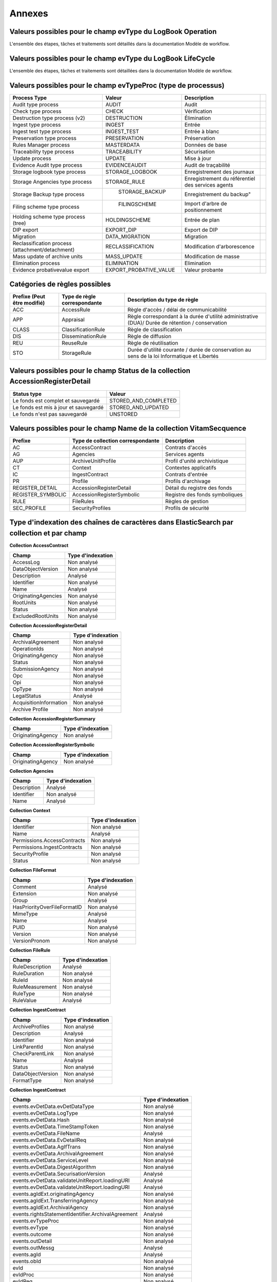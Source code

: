 Annexes
#######

Valeurs possibles pour le champ evType du LogBook Operation
-----------------------------------------------------------

L'ensemble des étapes, tâches et traitements sont détaillés dans la documentation Modèle de workflow.

Valeurs possibles pour le champ evType du LogBook LifeCycle
-----------------------------------------------------------

L'ensemble des étapes, tâches et traitements sont détaillées dans la documentation Modèle de workflow.

Valeurs possibles pour le champ evTypeProc (type de processus)
--------------------------------------------------------------


.. csv-table::
  :header: "Process Type", "Valeur", "Description"

  "Audit type process","AUDIT", "Audit"
  "Check type process","CHECK", "Vérification"
  "Destruction type process (v2)","DESTRUCTION", "Élimination"
  "Ingest type process","INGEST", "Entrée",
  "Ingest test type process","INGEST_TEST", "Entrée à blanc"
  "Preservation type process","PRESERVATION", "Préservation"
  "Rules Manager process","MASTERDATA", "Données de base"
  "Traceability type process","TRACEABILITY", "Sécurisation"
  "Update process","UPDATE", "Mise à jour"
  "Evidence Audit type process", "EVIDENCEAUDIT", "Audit de traçabilité"
  "Storage logbook type process", "STORAGE_LOGBOOK", "Enregistrement des journaux"
  "Storage Angencies type process", "STORAGE_RULE", "Enregistrement du référentiel des services agents"
  "Storage Backup type process", " STORAGE_BACKUP", Enregistrement du backup"
  "Filing scheme type process", " FILINGSCHEME", "Import d'arbre de positionnement"
  "Holding scheme type process (tree)", "HOLDINGSCHEME", "Entrée de plan"
  "DIP export", "EXPORT_DIP", "Export de DIP"
  "Migration", "DATA_MIGRATION", "Migration"
  "Reclassification process (attachment/detachment)", "RECLASSIFICATION", "Modification d'arborescence"
  "Mass update of archive units", "MASS_UPDATE", "Modification de masse"
  "Elimination process", "ELIMINATION", "Elimination"
  "Evidence probativevalue export", "EXPORT_PROBATIVE_VALUE", "Valeur probante"


Catégories de règles possibles
------------------------------

.. csv-table::
  :header: "Prefixe (Peut être modifié)", "Type de règle correspondante", "Description du type de règle"

  "ACC", "AccessRule", "Règle d'accès / délai de communicabilité"
  "APP", "Appraisal", "Règle correspondant à la durée d'utilité administrative (DUA)/ Durée de rétention / conservation"
  "CLASS", "ClassificationRule", "Règle de classification"
  "DIS", "DisseminationRule", "Règle de diffusion"
  "REU", "ReuseRule", "Règle de réutilisation"
  "STO", "StorageRule", "Durée d'utilité courante / durée de conservation au sens de la loi Informatique et Libertés"

Valeurs possibles pour le champ Status de la collection AccessionRegisterDetail
-------------------------------------------------------------------------------

.. csv-table::
  :header: "Status type", "Valeur"

  "Le fonds est complet et sauvegardé", "STORED_AND_COMPLETED"
  "Le fonds est mis à jour et sauvegardé", "STORED_AND_UPDATED"
  "Le fonds n'est pas sauvegardé", "UNSTORED"

Valeurs possibles pour le champ Name de la collection VitamSecquence
--------------------------------------------------------------------

.. csv-table::
  :header: "Prefixe", "Type de collection correspondante", "Description"

  "AC", "AccessContract", "Contrats d'accès"
  "AG", "Agencies", "Services agents"
  "AUP", "ArchiveUnitProfile", "Profil d'unité archivistique"
  "CT", "Context", "Contextes applicatifs"
  "IC", "IngestContract", "Contrats d'entrée"
  "PR", "Profile", "Profils d'archivage"
  "REGISTER_DETAIL","AccessionRegisterDetail","Détail du registre des fonds"
  "REGISTER_SYMBOLIC","AccessionRegisterSymbolic","Registre des fonds symboliques"
  "RULE", "FileRules", "Règles de gestion"
  "SEC_PROFILE", "SecurityProfiles", "Profils de sécurité"

Type d'indexation des chaînes de caractères dans ElasticSearch par collection et par champ
------------------------------------------------------------------------------------------

**Collection AccessContract**

.. csv-table::
  :header: "Champ", "Type d'indexation"

  "AccessLog", "Non analysé"
  "DataObjectVersion", "Non analysé"
	"Description", "Analysé"
	"Identifier", "Non analysé"
	"Name", "Analysé"
	"OriginatingAgencies", "Non analysé"
	"RootUnits", "Non analysé"
	"Status", "Non analysé"
  "ExcludedRootUnits", "Non analysé"

**Collection AccessionRegisterDetail**

.. csv-table::
  :header: "Champ", "Type d'indexation"

	"ArchivalAgreement", "Non analysé"
	"OperationIds", "Non analysé"
	"OriginatingAgency", "Non analysé"
	"Status", "Non analysé"
	"SubmissionAgency", "Non analysé"
  "Opc", "Non analysé"
  "Opi", "Non analysé"
  "OpType", "Non analysé"
  "LegalStatus", "Analysé"
  "AcquisitionInformation", "Non analysé"
  "Archive Profile", "Non analysé"

**Collection AccessionRegisterSummary**

.. csv-table::
  :header: "Champ", "Type d'indexation"

  "OriginatingAgency", "Non analysé"

**Collection AccessionRegisterSymbolic**

.. csv-table::
  :header: "Champ", "Type d'indexation"

  "OriginatingAgency", "Non analysé"

**Collection Agencies**

.. csv-table::
  :header: "Champ", "Type d'indexation"

	"Description", "Analysé"
	"Identifier", "Non analysé"
	"Name", "Analysé"

**Collection Context**

.. csv-table::
  :header: "Champ", "Type d'indexation"

	"Identifier", "Non analysé"
	"Name", "Analysé"
	"Permissions.AccessContracts", "Non analysé"
	"Permissions.IngestContracts", "Non analysé"
	"SecurityProfile", "Non analysé"
  "Status", "Non analysé"

**Collection FileFormat**

.. csv-table::
  :header: "Champ", "Type d'indexation"

	"Comment", "Analysé"
	"Extension", "Non analysé"
	"Group", "Analysé"
	"HasPriorityOverFileFormatID", "Non analysé"
	"MimeType", "Analysé"
	"Name", "Analysé"
	"PUID", "Non analysé"
	"Version", "Non analysé"
	"VersionPronom", "Non analysé"

**Collection FileRule**

.. csv-table::
  :header: "Champ", "Type d'indexation"

	"RuleDescription", "Analysé"
	"RuleDuration", "Non analysé"
	"RuleId", "Non analysé"
	"RuleMeasurement", "Non analysé"
	"RuleType", "Non analysé"
	"RuleValue", "Analysé"

**Collection IngestContract**

.. csv-table::
  :header: "Champ", "Type d'indexation"

	"ArchiveProfiles", "Non analysé"
	"Description", "Analysé"
	"Identifier", "Non analysé"
	"LinkParentId", "Non analysé"
	"CheckParentLink", "Non analysé"
	"Name", "Analysé"
	"Status", "Non analysé"
  "DataObjectVersion", "Non analysé"
  "FormatType", "Non analysé"


**Collection IngestContract**

.. csv-table::
  :header: "Champ", "Type d'indexation"

  "events.evDetData.evDetDataType","Non analysé"
  "events.evDetData.LogType","Non analysé"
  "events.evDetData.Hash","Non analysé"
  "events.evDetData.TimeStampToken","Non analysé"
  "events.evDetData.FileName","Analysé"
  "events.evDetData.EvDetailReq","Non analysé"
  "events.evDetData.AgIfTrans","Non analysé"
  "events.evDetData.ArchivalAgreement","Non analysé"
  "events.evDetData.ServiceLevel","Non analysé"
  "events.evDetData.DigestAlgorithm","Non analysé"
  "events.evDetData.SecurisationVersion","Analysé"
  "events.evDetData.validateUnitReport.loadingURI","Analysé"
  "events.evDetData.validateUnitReport.loadingURI","Analysé"
  "events.agIdExt.originatingAgency","Non analysé"
  "events.agIdExt.TransferringAgency","Non analysé"
  "events.agIdExt.ArchivalAgency","Non analysé"
  "events.rightsStatementIdentifier.ArchivalAgreement","Analysé"
  "events.evTypeProc","Non analysé"
  "events.evType","Non analysé"
  "events.outcome","Non analysé"
  "events.outDetail","Non analysé"
  "events.outMessg","Analysé"
  "events.agId","Analysé"
  "events.obId","Non analysé"
  "evId","Non analysé"
  "evIdProc","Non analysé"
  "evIdReq","Non analysé"
  "evParentId","Non analysé"
  "evTypeProc","Non analysé"
  "evType","Non analysé"
  "outcome","Non analysé"
  "outMessg","Analysé"
  "agId","Analysé"
  "outMessg","Analysé"
  "LegalStatus","Non analysé"
  "obId","Analysé"



**Collection Profile**

.. csv-table::
  :header: "Champ", "Type d'indexation"

	"Description", "Analysé"
	"Format", "Non analysé"
	"Identifier", "Non analysé"
	"Name", "Analysé"
	"Path", "Non analysé"
	"Status", "Non analysé"

**Collection ObjectGroup**

.. csv-table::
  :header: "Champ", "Type d'indexation"

  "FileInfo.CreatingApplicationName", "Analysé"
  "FileInfo.CreatingApplicationVersion", "Analysé"
  "FileInfo.CreatingOs", "Analysé"
  "FileInfo.CreatingOsVersion", "Analysé"
  "FileInfo.Filename", "Analysé"
  "_glpd", "Non analysé"
  "_opi", "Non analysé"
  "_ops", "Non analysé"
  "_profil", "Non analysé"
  "_qualifiers.qualifier", "Non analysé"
  "_qualifiers.versions.Algorithm", "Non analysé"
  "_qualifiers.versions.DataObjectGroupId", "Non analysé"
  "_qualifiers.versions.DataObjectVersion", "Non analysé"
  "_qualifiers.versions.FileInfo.CreatingApplicationName", "Analysé"
  "_qualifiers.versions.FileInfo.CreatingApplicationVersion", "Analysé"
  "_qualifiers.versions.FileInfo.CreatingOs", "Analysé"
  "_qualifiers.versions.FileInfo.CreatingOsVersion", "Analysé"
  "_qualifiers.versions.FileInfo.Filename", "Analysé"
  "_qualifiers.versions.FormatIdentification.Encoding", "Non analysé"
  "_qualifiers.versions.FormatIdentification.FormatId", "Non analysé"
  "_qualifiers.versions.FormatIdentification.FormatLitteral", "Non analysé"
  "_qualifiers.versions.FormatIdentification.MimeType", "Non analysé"
  "_qualifiers.versions.MessageDigest", "Non analysé"
  "_qualifiers.versions.PhysicalDimensions.Depth.unit", "Non analysé"
  "_qualifiers.versions.PhysicalDimensions.Diameter.unit", "Non analysé"
  "_qualifiers.versions.PhysicalDimensions.Height.unit", "Non analysé"
  "_qualifiers.versions.PhysicalDimensions.Length.unit", "Non analysé"
  "_qualifiers.versions.PhysicalDimensions.Shape", "Non analysé"
  "_qualifiers.versions.PhysicalDimensions.Thickness.unit", "Non analysé"
  "_qualifiers.versions.PhysicalDimensions.Weight.unit", "Non analysé"
  "_qualifiers.versions.PhysicalDimensions.Width.unit", "Non analysé"
  "_qualifiers.versions.PhysicalId", "Non analysé"
  "_qualifiers.versions.Uri", "Non analysé"
  "_qualifiers.versions._id", "Non analysé"
  "_qualifiers.versions._storage.offerIds", "Non analysé"
  "_qualifiers.versions._storage.strategyId", "Non analysé"
  "_score", "notIndexed"
  "_sp", "Non analysé"
  "_sps", "Non analysé"
  "_storage.offerIds", "Non analysé"
  "_storage.strategyId", "Non analysé"
  "_up", "Non analysé"
  "_us", "Non analysé"

**Collection ontology**

.. csv-table::
  :header: "Champ", "Type d'indexation"

	"ApiField", "Non analysé"
  "SedaField", "Non analysé"
  "Identifier", "Non analysé"
  "Description", "Analysé"
  "Type", "Non analysé"
  "Origin", "Non analysé"
  "ShortName", "Non analysé"
  "Collections", "Non analysé"


**Collection Unit**

.. csv-table::
  :header: "Champ", "Type d'indexation"

  "Addressee.BirthName", "Analysé"
  "Addressee.BirthPlace.Address", "Analysé"
  "Addressee.BirthPlace.City", "Analysé"
  "Addressee.BirthPlace.Country", "Analysé"
  "Addressee.BirthPlace.Geogname", "Analysé"
  "Addressee.BirthPlace.PostalCode", "Non analysé"
  "Addressee.BirthPlace.Region", "Analysé"
  "Addressee.Corpname", "Analysé"
  "Addressee.DeathPlace.Address", "Analysé"
  "Addressee.DeathPlace.City", "Analysé"
  "Addressee.DeathPlace.Country", "Analysé"
  "Addressee.DeathPlace.Geogname", "Analysé"
  "Addressee.DeathPlace.PostalCode", "Non analysé"
  "Addressee.DeathPlace.Region", "Analysé"
  "Addressee.FirstName", "Analysé"
  "Addressee.Gender", "Analysé"
  "Addressee.GivenName", "Analysé"
  "Addressee.Identifier", "Non analysé"
  "Addressee.Nationality", "Analysé"
  "ArchivalAgencyArchiveUnitIdentifier", "Non analysé"
  "ArchiveUnitProfile", "Non analysé"
  "AuthorizedAgent.BirthName", "Analysé"
  "AuthorizedAgent.BirthPlace.Address", "Analysé"
  "AuthorizedAgent.BirthPlace.City", "Analysé"
  "AuthorizedAgent.BirthPlace.Country", "Analysé"
  "AuthorizedAgent.BirthPlace.Geogname", "Analysé"
  "AuthorizedAgent.BirthPlace.PostalCode", "Non analysé"
  "AuthorizedAgent.BirthPlace.Region", "Analysé"
  "AuthorizedAgent.Corpname", "Analysé"
  "AuthorizedAgent.DeathPlace.Address", "Analysé"
  "AuthorizedAgent.DeathPlace.City", "Analysé"
  "AuthorizedAgent.DeathPlace.Country", "Analysé"
  "AuthorizedAgent.DeathPlace.Geogname", "Analysé"
  "AuthorizedAgent.DeathPlace.PostalCode", "Non analysé"
  "AuthorizedAgent.DeathPlace.Region", "Analysé"
  "AuthorizedAgent.FirstName", "Analysé"
  "AuthorizedAgent.Gender", "Analysé"
  "AuthorizedAgent.GivenName", "Analysé"
  "AuthorizedAgent.Identifier", "Non analysé"
  "AuthorizedAgent.Nationality", "Analysé"
  "Coverage.Juridictional", "Analysé"
  "Coverage.Spatial", "Analysé"
  "Coverage.Temporal", "Analysé"
  "CustodialHistory.CustodialHistoryFile.DataObjectGroupReferenceId", "Non analysé"
  "CustodialHistory.CustodialHistoryItem", "Analysé"
  "Description", "Analysé"
  "DescriptionLanguage", "Non analysé"
  "DescriptionLevel", "Non analysé"
  "DocumentType", "Analysé"
  "Event.EventDetail", "Analysé"
  "Event.EventIdentifier", "Non analysé"
  "Event.EventType", "Analysé"
  "FilePlanPosition", "Non analysé"
  "Gps.GpsAltitude", "Non analysé"
  "Gps.GpsAltitudeRef", "Non analysé"
  "Gps.GpsDateStamp", "Non analysé"
  "Gps.GpsLatitude", "Non analysé"
  "Gps.GpsLatitudeRef", "Non analysé"
  "Gps.GpsLongitude", "Non analysé"
  "Gps.GpsLongitudeRef", "Non analysé"
  "Gps.GpsVersionID", "Non analysé"
  "Non analysé.Non analyséContent", "Non analysé"
  "Non analysé.Non analyséReference", "Non analysé"
  "Non analysé.Non analyséType", "Non analysé"
  "Language", "Non analysé"
  "OriginatingAgency.Identifier", "Non analysé"
  "OriginatingAgencyArchiveUnitIdentifier", "Non analysé"
  "OriginatingSystemId", "Non analysé"
  "Recipient.BirthName", "Analysé"
  "Recipient.BirthPlace.Address", "Analysé"
  "Recipient.BirthPlace.City", "Analysé"
  "Recipient.BirthPlace.Country", "Analysé"
  "Recipient.BirthPlace.Geogname", "Analysé"
  "Recipient.BirthPlace.PostalCode", "Non analysé"
  "Recipient.BirthPlace.Region", "Analysé"
  "Recipient.Corpname", "Analysé"
  "Recipient.DeathPlace.Address", "Analysé"
  "Recipient.DeathPlace.City", "Analysé"
  "Recipient.DeathPlace.Country", "Analysé"
  "Recipient.DeathPlace.Geogname", "Analysé"
  "Recipient.DeathPlace.PostalCode", "Non analysé"
  "Recipient.DeathPlace.Region", "Analysé"
  "Recipient.FirstName", "Analysé"
  "Recipient.Gender", "Analysé"
  "Recipient.GivenName", "Analysé"
  "Recipient.Identifier", "Non analysé"
  "Recipient.Nationality", "Analysé"
  "RelatedObjectReference.IsPartOf.ArchiveUnitRefId", "Non analysé"
  "RelatedObjectReference.IsPartOf.DataObjectReference.DataObjectGroupReferenceId", "Non analysé"
  "RelatedObjectReference.IsPartOf.DataObjectReference.DataObjectReferenceId", "Non analysé"
  "RelatedObjectReference.IsPartOf.RepositoryArchiveUnitPID", "Non analysé"
  "RelatedObjectReference.IsPartOf.RepositoryObjectPID", "Non analysé"
  "RelatedObjectReference.IsVersionOf.ArchiveUnitRefId", "Non analysé"
  "RelatedObjectReference.IsVersionOf.DataObjectReference.DataObjectGroupReferenceId", "Non analysé"
  "RelatedObjectReference.IsVersionOf.DataObjectReference.DataObjectReferenceId", "Non analysé"
  "RelatedObjectReference.IsVersionOf.RepositoryArchiveUnitPID", "Non analysé"
  "RelatedObjectReference.IsVersionOf.RepositoryObjectPID", "Non analysé"
  "RelatedObjectReference.References.ArchiveUnitRefId", "Non analysé"
  "RelatedObjectReference.References.DataObjectReference.DataObjectGroupReferenceId", "Non analysé"
  "RelatedObjectReference.References.DataObjectReference.DataObjectReferenceId", "Non analysé"
  "RelatedObjectReference.References.RepositoryArchiveUnitPID", "Non analysé"
  "RelatedObjectReference.References.RepositoryObjectPID", "Non analysé"
  "RelatedObjectReference.Replaces.ArchiveUnitRefId", "Non analysé"
  "RelatedObjectReference.Replaces.DataObjectReference.DataObjectGroupReferenceId", "Non analysé"
  "RelatedObjectReference.Replaces.DataObjectReference.DataObjectReferenceId", "Non analysé"
  "RelatedObjectReference.Replaces.ExternalReference", "Analysé"
  "RelatedObjectReference.Replaces.RepositoryArchiveUnitPID", "Non analysé"
  "RelatedObjectReference.Replaces.RepositoryObjectPID", "Non analysé"
  "RelatedObjectReference.Requires.ArchiveUnitRefId", "Non analysé"
  "RelatedObjectReference.Requires.DataObjectReference.DataObjectGroupReferenceId", "Non analysé"
  "RelatedObjectReference.Requires.DataObjectReference.DataObjectReferenceId", "Non analysé"
  "RelatedObjectReference.Requires.RepositoryArchiveUnitPID", "Non analysé"
  "RelatedObjectReference.Requires.RepositoryObjectPID", "Non analysé"
  "Sender.Activity", "Non analysé"
  "Sender.BirthName", "Analysé"
  "Sender.BirthPlace.Address", "Analysé"
  "Sender.BirthPlace.City", "Analysé"
  "Sender.BirthPlace.Country", "Analysé"
  "Sender.BirthPlace.Geogname", "Analysé"
  "Sender.BirthPlace.PostalCode", "Non analysé"
  "Sender.BirthPlace.Region", "Analysé"
  "Sender.DeathPlace.Address", "Analysé"
  "Sender.DeathPlace.City", "Analysé"
  "Sender.DeathPlace.Country", "Analysé"
  "Sender.DeathPlace.Geogname", "Analysé"
  "Sender.DeathPlace.PostalCode", "Non analysé"
  "Sender.DeathPlace.Region", "Analysé"
  "Sender.FirstName", "Analysé"
  "Sender.Function", "Non analysé"
  "Sender.Gender", "Analysé"
  "Sender.GivenName", "Analysé"
  "Sender.Identifier", "Non analysé"
  "Sender.Mandate", "Analysé"
  "Sender.Nationality", "Analysé"
  "Sender.Position", "Analysé"
  "Sender.Role", "Analysé"
  "Signature.Masterdata.Value", "Non analysé"
  "Signature.ReferencedObject.SignedObjectDigest.Algorithm", "Non analysé"
  "Signature.ReferencedObject.SignedObjectDigest.Value", "Non analysé"
  "Signature.ReferencedObject.SignedObjectId", "Non analysé"
  "Signature.Signer.Activity", "Non analysé"
  "Signature.Signer.BirthName", "Analysé"
  "Signature.Signer.BirthPlace.Address", "Analysé"
  "Signature.Signer.BirthPlace.City", "Analysé"
  "Signature.Signer.BirthPlace.Country", "Analysé"
  "Signature.Signer.BirthPlace.Geogname", "Analysé"
  "Signature.Signer.BirthPlace.PostalCode", "Non analysé"
  "Signature.Signer.BirthPlace.Region", "Analysé"
  "Signature.Signer.Corpname", "Analysé"
  "Signature.Signer.DeathPlace.Address", "Analysé"
  "Signature.Signer.DeathPlace.City", "Analysé"
  "Signature.Signer.DeathPlace.Country", "Analysé"
  "Signature.Signer.DeathPlace.Geogname", "Analysé"
  "Signature.Signer.DeathPlace.PostalCode", "Non analysé"
  "Signature.Signer.DeathPlace.Region", "Analysé"
  "Signature.Signer.FirstName", "Analysé"
  "Signature.Signer.Fullname", "Analysé"
  "Signature.Signer.Function", "Non analysé"
  "Signature.Signer.Gender", "Analysé"
  "Signature.Signer.GivenName", "Analysé"
  "Signature.Signer.Identifier", "Non analysé"
  "Signature.Signer.Nationality", "Analysé"
  "Signature.Signer.Position", "Analysé"
  "Signature.Signer.Role", "Analysé"
  "Signature.Validator.Activity", "Non analysé"
  "Signature.Validator.BirthName", "Analysé"
  "Signature.Validator.BirthPlace.Address", "Analysé"
  "Signature.Validator.BirthPlace.City", "Analysé"
  "Signature.Validator.BirthPlace.Country", "Analysé"
  "Signature.Validator.BirthPlace.Geogname", "Analysé"
  "Signature.Validator.BirthPlace.PostalCode", "Non analysé"
  "Signature.Validator.BirthPlace.Region", "Analysé"
  "Signature.Validator.Corpname", "Analysé"
  "Signature.Validator.DeathPlace.Address", "Analysé"
  "Signature.Validator.DeathPlace.City", "Analysé"
  "Signature.Validator.DeathPlace.Country", "Analysé"
  "Signature.Validator.DeathPlace.Geogname", "Analysé"
  "Signature.Validator.DeathPlace.PostalCode", "Non analysé"
  "Signature.Validator.DeathPlace.Region", "Analysé"
  "Signature.Validator.FirstName", "Analysé"
  "Signature.Validator.FullName", "Analysé"
  "Signature.Validator.Function", "Non analysé"
  "Signature.Validator.Gender", "Analysé"
  "Signature.Validator.GivenName", "Analysé"
  "Signature.Validator.Identifier", "Non analysé"
  "Signature.Validator.Nationality", "Analysé"
  "Signature.Validator.Position", "Analysé"
  "Signature.Validator.Role", "Analysé"
  "Source", "Analysé"
  "Status", "Non analysé"
  "SubmissionAgency.Identifier", "Non analysé"
  "SystemId", "Non analysé"
  "Tag", "Non analysé"
  "Title", "Analysé"
  "TransferringAgencyArchiveUnitIdentifier", "Non analysé"
  "Transmitter.Activity", "Non analysé"
  "Transmitter.BirthName", "Analysé"
  "Transmitter.BirthPlace.Address", "Analysé"
  "Transmitter.BirthPlace.City", "Analysé"
  "Transmitter.BirthPlace.Country", "Analysé"
  "Transmitter.BirthPlace.Geogname", "Analysé"
  "Transmitter.BirthPlace.PostalCode", "Non analysé"
  "Transmitter.BirthPlace.Region", "Analysé"
  "Transmitter.DeathPlace.Address", "Analysé"
  "Transmitter.DeathPlace.City", "Analysé"
  "Transmitter.DeathPlace.Country", "Analysé"
  "Transmitter.DeathPlace.Geogname", "Analysé"
  "Transmitter.DeathPlace.PostalCode", "Non analysé"
  "Transmitter.DeathPlace.Region", "Analysé"
  "Transmitter.FirstName", "Analysé"
  "Transmitter.Function", "Non analysé"
  "Transmitter.Gender", "Analysé"
  "Transmitter.GivenName", "Analysé"
  "Transmitter.Identifier", "Non analysé"
  "Transmitter.Nationality", "Analysé"
  "Transmitter.Position", "Analysé"
  "Transmitter.Role", "Analysé"
  "Type", "Non analysé"
  "Version", "Non analysé"
  "Writer.Activity", "Non analysé"
  "Writer.BirthName", "Analysé"
  "Writer.BirthPlace.Address", "Analysé"
  "Writer.BirthPlace.City", "Analysé"
  "Writer.BirthPlace.Country", "Analysé"
  "Writer.BirthPlace.Geogname", "Analysé"
  "Writer.BirthPlace.PostalCode", "Non analysé"
  "Writer.BirthPlace.Region", "Analysé"
  "Writer.DeathPlace.Address", "Analysé"
  "Writer.DeathPlace.City", "Analysé"
  "Writer.DeathPlace.Country", "Analysé"
  "Writer.DeathPlace.Geogname", "Analysé"
  "Writer.DeathPlace.PostalCode", "Non analysé"
  "Writer.DeathPlace.Region", "Analysé"
  "Writer.FirstName", "Analysé"
  "Writer.Function", "Non analysé"
  "Writer.Gender", "Analysé"
  "Writer.GivenName", "Analysé"
  "Writer.Identifier", "Non analysé"
  "Writer.Nationality", "Analysé"
  "Writer.Position", "Analysé"
  "Writer.Role", "Analysé"
  "_elimination.DestroyableOriginatingAgencies", "Non analysé"
  "_elimination.ExtendedInfo.ExtendedInfoDetails.DestroyableOriginatingAgencies", "Non analysé"
  "_elimination.ExtendedInfo.ExtendedInfoDetails.NonDestroyableOriginatingAgencies", "Non analysé"
  "_elimination.ExtendedInfo.ExtendedInfoDetails.ParentUnitId", "Non analysé"
  "_elimination.ExtendedInfo.ExtendedInfoType", "Non analysé"
  "_elimination.GlobalStatus", "Non analysé"
  "_elimination.NonDestroyableOriginatingAgencies", "Non analysé"
  "_elimination.OperationId", "Non analysé"
  "_history.data._mgt.ClassificationRule.ClassificationAudience", "Non analysé"
  "_history.data._mgt.ClassificationRule.ClassificationLevel", "Non analysé"
  "_history.data._mgt.ClassificationRule.ClassificationOwner", "Analysé"
  "_history.data._mgt.ClassificationRule.Inheritance.PreventRulesId", "Non analysé"
  "_history.data._mgt.ClassificationRule.Rules.Rule", "Non analysé"
  "_implementationVersion", "Non analysé"
  "_mgt.AccessRule.Inheritance.PreventRulesId", "Non analysé"
  "_mgt.AccessRule.Rules.Rule", "Non analysé"
  "_mgt.AppraisalRule.FinalAction", "Non analysé"
  "_mgt.AppraisalRule.Inheritance.PreventRulesId", "Non analysé"
  "_mgt.AppraisalRule.Rules.Rule", "Non analysé"
  "_mgt.ClassificationRule.ClassificationAudience", "Non analysé"
  "_mgt.ClassificationRule.ClassificationLevel", "Non analysé"
  "_mgt.ClassificationRule.ClassificationOwner", "Analysé"
  "_mgt.ClassificationRule.Inheritance.PreventRulesId", "Non analysé"
  "_mgt.ClassificationRule.Rules.ClassificationAudience", "Analysé"
  "_mgt.ClassificationRule.Rules.Rule", "Non analysé"
  "_mgt.DisseminationRule.Inheritance.PreventRulesId", "Non analysé"
  "_mgt.DisseminationRule.Rules.Rule", "Non analysé"
  "_mgt.ReuseRule.Inheritance.PreventRulesId", "Non analysé"
  "_mgt.ReuseRule.Rules.Rule", "Non analysé"
  "_mgt.StorageRule.FinalAction", "Non analysé"
  "_mgt.StorageRule.Inheritance.PreventRulesId", "Non analysé"
  "_mgt.StorageRule.Rules.Rule", "Non analysé"
  "_og", "Non analysé"
  "_opi", "Non analysé"
  "_ops", "Non analysé"
  "_sedaVersion", "Non analysé"
  "_sp", "Non analysé"
  "_sps", "Non analysé"
  "_storage.offerIds", "Non analysé"
  "_storage.strategyId", "Non analysé"
  "_unitType", "Non analysé"
  "_up", "Non analysé"
  "_us", "Non analysé"


**Collection SecurityProfile**

.. csv-table::
  :header: "Champ", "Type d'indexation"

	"Identifier", "Non analysé"
	"Name", "Analysé"
	"Permissions", "Non analysé"




Correspondances des champs spéciaux dans Vitam
----------------------------------------------

Les champs dont le nom est préfixé d'un "_" ne sont pas accessibles directement, une correspondance est nécessaire pour y accéder.

**Collection LogbookOperation**

.. csv-table::
  :header: "Champ", "Champ interne"

	"#id","_id"
	"#tenant","_tenant"

**Collection AccessContract**

.. csv-table::
  :header: "Champ", "Champ interne"

	"#id","_id"
	"#tenant","_tenant"
  "#version","_v"

**Collection AccessionRegisterDetail**

.. csv-table::
  :header: "Champ", "Champ interne"

	"#id","_id"
	"#tenant","_tenant"

**Collection AccessionRegisterSummary**

.. csv-table::
  :header: "Champ", "Champ interne"

	"#id","_id"
	"#tenant","_tenant"
  "#version","_v"

**Collection Agencies**

.. csv-table::
  :header: "Champ", "Champ interne"

	"#id","_id"
	"#tenant","_tenant"
  "#version","_v"

**Collection Context**

.. csv-table::
  :header: "Champ", "Champ interne"

	"#id","_id"
  "#version","_v"

**Collection FileFormat**

.. csv-table::
  :header: "Champ", "Champ interne"

	"#id","_id"
  "#version","_v"

**Collection FileRule**

.. csv-table::
  :header: "Champ", "Champ interne"

	"#id","_id"
	"#tenant","_tenant"
	"#version","_v"

**Collection IngestContract**

.. csv-table::
  :header: "Champ", "Champ interne"

	"#id","_id"
	"#tenant","_tenant"
	"#version","_v"

**Collection Profile**

.. csv-table::
  :header: "Champ", "Champ interne"

	"#id","_id"
	"#tenant","_tenant"
	"#version","_v"

**Collection Unit**

.. warning:: Le champs "_uds" n'est pas accessible en externe.

.. csv-table::
  :header: "Champ", "Champ interne"

	"#id","_id"
	"#management","_mgt"
  "#min","_min"
  "#max","_max"
  "#nbunits","_nbc"
  "#object","_og"
   #originating_agency","_sp"
  "#originating_agencies","_sps"
  "#unitups","_up"
  "#allunitups","_us"
  "#nbunits","_nbc"
  "#unitType","_unitType"
  "#storage","_storage"
  "#operations","_ops"
  "#opi","_opi"
  "#sedaVersion","_sedaVersion"
  "#implementationVersion","_implementationVersion"
  "#score","_score"
  "#version","_v"
  "#tenant","_tenant"

**Collection ObjectGroup**

.. csv-table::
  :header: "Champ", "Champ interne"

	"#id","_id"
	"#profil","_profil"
  "#qualifiers","_qualifiers"
	"#size","_qualifiers.versions.size"
  "#nbobjects","_nbc"
  "#originating_agency","_sp"
  "#originating_agencies","_sps"
  "#unitups","_up"
  "#storage","_storage"
  "#operations","_ops"
  "#opi","_opi"
  "#score","_score"
  "#version","_v"
	"#tenant","_tenant"
